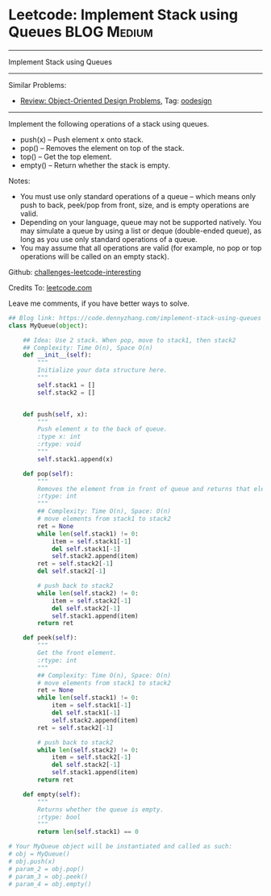 * Leetcode: Implement Stack using Queues                        :BLOG:Medium:
#+STARTUP: showeverything
#+OPTIONS: toc:nil \n:t ^:nil creator:nil d:nil
:PROPERTIES:
:type:     oodesign
:END:
---------------------------------------------------------------------
Implement Stack using Queues
---------------------------------------------------------------------
Similar Problems:
- [[https://code.dennyzhang.com/review-oodesign][Review: Object-Oriented Design Problems]], Tag: [[https://code.dennyzhang.com/tag/oodesign][oodesign]]
---------------------------------------------------------------------
Implement the following operations of a stack using queues.

- push(x) -- Push element x onto stack.
- pop() -- Removes the element on top of the stack.
- top() -- Get the top element.
- empty() -- Return whether the stack is empty.

Notes:
- You must use only standard operations of a queue -- which means only push to back, peek/pop from front, size, and is empty operations are valid.
- Depending on your language, queue may not be supported natively. You may simulate a queue by using a list or deque (double-ended queue), as long as you use only standard operations of a queue.
- You may assume that all operations are valid (for example, no pop or top operations will be called on an empty stack).

Github: [[url-external:https://github.com/DennyZhang/challenges-leetcode-interesting/tree/master/implement-stack-using-queues][challenges-leetcode-interesting]]

Credits To: [[url-external:https://leetcode.com/problems/implement-stack-using-queues/description/][leetcode.com]]

Leave me comments, if you have better ways to solve.

#+BEGIN_SRC python
## Blog link: https://code.dennyzhang.com/implement-stack-using-queues
class MyQueue(object):

    ## Idea: Use 2 stack. When pop, move to stack1, then stack2
    ## Complexity: Time O(n), Space O(n)
    def __init__(self):
        """
        Initialize your data structure here.
        """
        self.stack1 = []
        self.stack2 = []
        

    def push(self, x):
        """
        Push element x to the back of queue.
        :type x: int
        :rtype: void
        """
        self.stack1.append(x)

    def pop(self):
        """
        Removes the element from in front of queue and returns that element.
        :rtype: int
        """
        ## Complexity: Time O(n), Space: O(n)
        # move elements from stack1 to stack2
        ret = None
        while len(self.stack1) != 0:
            item = self.stack1[-1]
            del self.stack1[-1]
            self.stack2.append(item)
        ret = self.stack2[-1]
        del self.stack2[-1]

        # push back to stack2
        while len(self.stack2) != 0:
            item = self.stack2[-1]
            del self.stack2[-1]
            self.stack1.append(item)
        return ret

    def peek(self):
        """
        Get the front element.
        :rtype: int
        """
        ## Complexity: Time O(n), Space: O(n)
        # move elements from stack1 to stack2
        ret = None
        while len(self.stack1) != 0:
            item = self.stack1[-1]
            del self.stack1[-1]
            self.stack2.append(item)
        ret = self.stack2[-1]

        # push back to stack2
        while len(self.stack2) != 0:
            item = self.stack2[-1]
            del self.stack2[-1]
            self.stack1.append(item)
        return ret

    def empty(self):
        """
        Returns whether the queue is empty.
        :rtype: bool
        """
        return len(self.stack1) == 0

# Your MyQueue object will be instantiated and called as such:
# obj = MyQueue()
# obj.push(x)
# param_2 = obj.pop()
# param_3 = obj.peek()
# param_4 = obj.empty()
#+END_SRC
